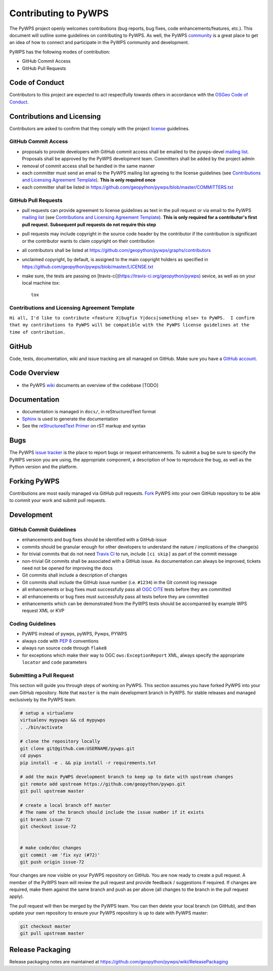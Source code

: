 Contributing to PyWPS
=====================

The PyWPS project openly welcomes contributions (bug reports, bug fixes, code
enhancements/features, etc.).  This document will outline some guidelines on
contributing to PyWPS.  As well, the PyWPS `community <https://pywps.org/community>`_ is a
great place to get an idea of how to connect and participate in the PyWPS community
and development.

PyWPS has the following modes of contribution:

- GitHub Commit Access
- GitHub Pull Requests

Code of Conduct
---------------

Contributors to this project are expected to act respectfully towards others in
accordance with the `OSGeo Code of Conduct
<https://www.osgeo.org/code_of_conduct>`_.

Contributions and Licensing
---------------------------

Contributors are asked to confirm that they comply with the project `license
<https://github.com/geopython/PyWPS/blob/master/LICENSE.txt>`_ guidelines.

GitHub Commit Access
^^^^^^^^^^^^^^^^^^^^

- proposals to provide developers with GitHub commit access shall be emailed to
  the pywps-devel `mailing list`_.  Proposals shall be approved by the PyWPS
  development team.  Committers shall be added by the project admin
- removal of commit access shall be handled in the same manner
- each committer must send an email to the PyWPS mailing list agreeing to the license guidelines (see
  `Contributions and Licensing Agreement Template
  <#contributions-and-licensing-agreement-template>`_).  **This is only required once**
- each committer shall be listed in https://github.com/geopython/pywps/blob/master/COMMITTERS.txt

GitHub Pull Requests
^^^^^^^^^^^^^^^^^^^^

- pull requests can provide agreement to license guidelines as text in the pull
  request or via email to the PyWPS `mailing list`_  (see `Contributions and
  Licensing Agreement Template
  <#contributions-and-licensing-agreement-template>`_).  **This is only required
  for a contributor's first pull request.  Subsequent pull requests do not
  require this step**
- pull requests may include copyright in the source code header by the
  contributor if the contribution is significant or the contributor wants to
  claim copyright on their contribution
- all contributors shall be listed at
  https://github.com/geopython/pywps/graphs/contributors
- unclaimed copyright, by default, is assigned to the main copyright holders as
  specified in https://github.com/geopython/pywps/blob/master/LICENSE.txt
- make sure, the tests are passing on [travis-ci](https://travis-ci.org/geopython/pywps) sevice, as well as on your local machine `tox`::

    tox

Contributions and Licensing Agreement Template
^^^^^^^^^^^^^^^^^^^^^^^^^^^^^^^^^^^^^^^^^^^^^^

``Hi all, I'd like to contribute <feature X|bugfix Y|docs|something else> to
PyWPS.  I confirm that my contributions to PyWPS will be compatible with the
PyWPS license guidelines at the time of contribution.``


GitHub
------

Code, tests, documentation, wiki and issue tracking are all managed on GitHub.
Make sure you have a `GitHub account <https://github.com/signup/free>`_.

Code Overview
-------------

- the PyWPS `wiki <https://github.com/geopython/pywps/wiki/Code-Architecture>`_
  documents an overview of the codebase [TODO]

Documentation
-------------

- documentation is managed in ``docs/``, in reStructuredText format
- `Sphinx`_ is used to generate the documentation
- See the `reStructuredText Primer <http://www.sphinx-doc.org/en/master/usage/restructuredtext/basics.html>`_ on rST
  markup and syntax

Bugs
----

The PyWPS `issue tracker <https://github.com/geopython/pywps/issues>`_ is the
place to report bugs or request enhancements. To submit a bug be sure to specify
the PyWPS version you are using, the appropriate component, a description of how
to reproduce the bug, as well as the Python version and the platform.

Forking PyWPS
-------------

Contributions are most easily managed via GitHub pull requests.  `Fork
<https://github.com/geopython/pywps/fork>`_ PyWPS into your own GitHub
repository to be able to commit your work and submit pull requests.

Development
-----------

GitHub Commit Guidelines
^^^^^^^^^^^^^^^^^^^^^^^^

- enhancements and bug fixes should be identified with a GitHub issue
- commits should be granular enough for other developers to understand the
  nature / implications of the change(s)
- for trivial commits that do not need `Travis CI
  <https://travis-ci.org/geopython/pywps>`_ to run, include ``[ci skip]`` as
  part of the commit message
- non-trivial Git commits shall be associated with a GitHub issue.  As
  documentation can always be improved, tickets need not be opened for improving
  the docs
- Git commits shall include a description of changes
- Git commits shall include the GitHub issue number (i.e. ``#1234``) in the Git
  commit log message
- all enhancements or bug fixes must successfully pass all
  `OGC CITE <https://cite.opengeospatial.org>`_ tests before they are committed
- all enhancements or bug fixes must successfully pass all tests
  before they are committed
- enhancements which can be demonstrated from the PyWPS tests should be
  accompanied by example WPS request XML or KVP

Coding Guidelines
^^^^^^^^^^^^^^^^^

- PyWPS instead of pywps, pyWPS, Pywps, PYWPS
- always code with `PEP 8`_ conventions
- always run source code through ``flake8``
- for exceptions which make their way to OGC ``ows:ExceptionReport`` XML, always
  specify the appropriate ``locator`` and ``code`` parameters

Submitting a Pull Request
^^^^^^^^^^^^^^^^^^^^^^^^^

This section will guide you through steps of working on PyWPS.  This section
assumes you have forked PyWPS into your own GitHub repository. Note that 
``master`` is the main development branch in PyWPS.
for stable releases and managed exclusively by the PyWPS team.

.. code-block:: bash

  # setup a virtualenv
  virtualenv mypywps && cd mypywps
  . ./bin/activate

  # clone the repository locally
  git clone git@github.com:USERNAME/pywps.git
  cd pywps
  pip install -e . && pip install -r requirements.txt

  # add the main PyWPS development branch to keep up to date with upstream changes
  git remote add upstream https://github.com/geopython/pywps.git
  git pull upstream master

  # create a local branch off master
  # The name of the branch should include the issue number if it exists
  git branch issue-72
  git checkout issue-72

   
  # make code/doc changes
  git commit -am 'fix xyz (#72)'
  git push origin issue-72

Your changes are now visible on your PyWPS repository on GitHub.  You are now
ready to create a pull request.  A member of the PyWPS team will review the pull
request and provide feedback / suggestions if required.  If changes are
required, make them against the same branch and push as per above (all changes
to the branch in the pull request apply).

The pull request will then be merged by the PyWPS team.  You can then delete
your local branch (on GitHub), and then update
your own repository to ensure your PyWPS repository is up to date with PyWPS
master:

.. code-block:: bash

  git checkout master
  git pull upstream master

Release Packaging
-----------------

Release packaging notes are maintained at https://github.com/geopython/pywps/wiki/ReleasePackaging


.. _`Corporate`: http://www.osgeo.org/sites/osgeo.org/files/Page/corporate_contributor.txt
.. _`Individual`: http://www.osgeo.org/sites/osgeo.org/files/Page/individual_contributor.txt
.. _`info@osgeo.org`: mailto:info@osgeo.org
.. _`OSGeo`: http://www.osgeo.org/content/foundation/legal/licenses.html
.. _`PEP 8`: https://www.python.org/dev/peps/pep-0008/
.. _`flake8`: https://flake8.readthedocs.io/en/latest/
.. _`Sphinx`: http://sphinx-doc.org/
.. _`mailing list`: https://pywps.org/community
